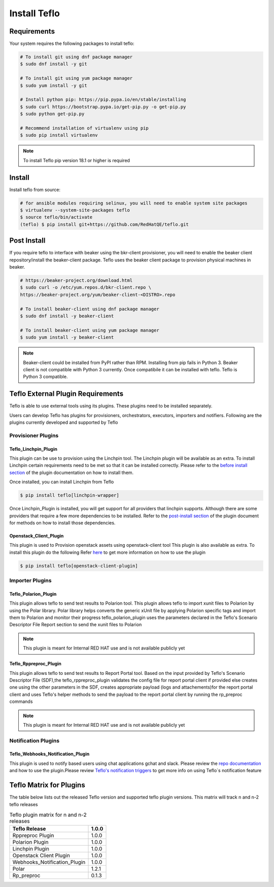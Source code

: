 Install Teflo
==============

Requirements
++++++++++++

Your system requires the following packages to install teflo:

.. code-block:: bash

    # To install git using dnf package manager
    $ sudo dnf install -y git

    # To install git using yum package manager
    $ sudo yum install -y git

    # Install python pip: https://pip.pypa.io/en/stable/installing
    $ sudo curl https://bootstrap.pypa.io/get-pip.py -o get-pip.py
    $ sudo python get-pip.py

    # Recommend installation of virtualenv using pip
    $ sudo pip install virtualenv

.. note::

   To install Teflo pip version 18.1 or higher is required

Install
+++++++

Install teflo from source:

.. code-block:: bash

    # for ansible modules requiring selinux, you will need to enable system site packages
    $ virtualenv --system-site-packages teflo
    $ source teflo/bin/activate
    (teflo) $ pip install git+https://github.com/RedHatQE/teflo.git

Post Install
++++++++++++

If you require teflo to interface with beaker using the bkr-client provisioner,
you will need to enable the beaker client repository/install the beaker-client package.
Teflo uses the beaker client package to provision physical machines in beaker.

.. code-block:: bash

    # https://beaker-project.org/download.html
    $ sudo curl -o /etc/yum.repos.d/bkr-client.repo \
    https://beaker-project.org/yum/beaker-client-<DISTRO>.repo

    # To install beaker-client using dnf package manager
    $ sudo dnf install -y beaker-client

    # To install beaker-client using yum package manager
    $ sudo yum install -y beaker-client

.. note::

    Beaker-client could be installed from PyPI rather than RPM. Installing from
    pip fails in Python 3. Beaker client is not compatible with Python 3
    currently. Once compatibile it can be installed with teflo. Teflo is Python 3 compatible.


Teflo External Plugin Requirements
++++++++++++++++++++++++++++++++++

Teflo is able to use external tools using its plugins. These plugins need to be installed
separately.

Users can develop Teflo has plugins for provisioners, orchestrators, executors, importers and notifiers.
Following are the plugins currently developed and supported by Teflo

Provisioner Plugins
-------------------

Teflo_Linchpin_Plugin
~~~~~~~~~~~~~~~~~~~~~

This plugin can be use to provision using the Linchpin tool.
The Linchpin plugin will be available as an extra. To install Linchpin certain requirements need to be
met so that it can be installed correctly. Please refer to the
`before install section <https://github.com/RedHatQE/teflo_linchpin_plugin/blob/master/docs/user.md#before-install>`__
of the plugin documentation on how to install them.

Once installed, you can install Linchpin from Teflo

.. code-block:: bash

    $ pip install teflo[linchpin-wrapper]

Once Linchpin_Plugin is installed, you will get support for all providers that linchpin supports. Although there are
some providers that require a few more dependencies to be installed. Refer to the
`post-install section <https://github.com/RedHatQE/teflo_linchpin_plugin/blob/master/docs/user.md#post-install>`__
of the plugin document for methods on how to install those dependencies.

Openstack_Client_Plugin
~~~~~~~~~~~~~~~~~~~~~~~
This plugin is used to Provision openstack assets using openstack-client tool
This plugin is also available as extra. To install this  plugin do the following
Refer `here <https://github.com/RedHatQE/teflo_openstack_client_plugin/blob/master/docs/user.md>`__ to get more
information on how to use the plugin

.. code-block:: bash

    $ pip install teflo[openstack-client-plugin]

.. _cbn_importer_plugin:

Importer Plugins
----------------

Teflo_Polarion_Plugin
~~~~~~~~~~~~~~~~~~~~~

This plugin allows teflo to send test results to Polarion tool. This plugin allows teflo
to import xunit files to Polarion by using the Polar library. Polar library helps converts the generic
xUnit file by applying Polarion specific tags and import them to Polarion and monitor their progress
teflo_polarion_plugin uses the parameters declared in the Teflo's Scenario Descriptor File Report section
to send the xunit files to Polarion

.. note::

    This plugin is meant for Internal RED HAT use and is not available publicly yet


Teflo_Rppreproc_Plugin
~~~~~~~~~~~~~~~~~~~~~~

This plugin allows teflo to send test results to Report Portal tool.
Based on the input provided by Teflo's Scenario Descriptor File (SDF),the teflo_rppreproc_plugin
validates the config file for report portal client if provided else creates one
using the other parameters in the SDF, creates appropriate payload (logs and attachements)for
the report portal client and uses Teflo's helper methods to send the payload to the report portal client
by running the rp_preproc commands

.. note::

    This plugin is meant for Internal RED HAT use and is not available publicly yet


Notification Plugins
--------------------

Teflo_Webhooks_Notification_Plugin
~~~~~~~~~~~~~~~~~~~~~~~~~~~~~~~~~~

This plugin is used to notify based users using chat applications gchat and slack.
Please review the `repo documentation <https://github.com/RedHatQE/teflo_webhooks_notification_plugin/blob/master/docs/user.md>`__
and how to use the plugin.Please review `Teflo's notification triggers <./definitions/notifications.html#triggers>`__
to get more info on using Teflo`s notification feature

.. _cbn_plugin_matrix:

Teflo Matrix for Plugins
+++++++++++++++++++++++++

The table below lists out the released Teflo version and supported teflo plugin versions. This matrix will track
n and n-2 teflo releases

.. list-table:: Teflo plugin matrix for n and n-2 releases
    :widths: auto
    :header-rows: 1

    *   - Teflo Release
        - 1.0.0

    *   - Rppreproc Plugin
        - 1.0.0

    *   - Polarion Plugin
        - 1.0.0

    *   - Linchpin Plugin
        - 1.0.0

    *   - Openstack Client Plugin
        - 1.0.0

    *   - Webhooks_Notification_Plugin
        - 1.0.0

    *   - Polar
        - 1.2.1

    *   - Rp_preproc
        - 0.1.3
